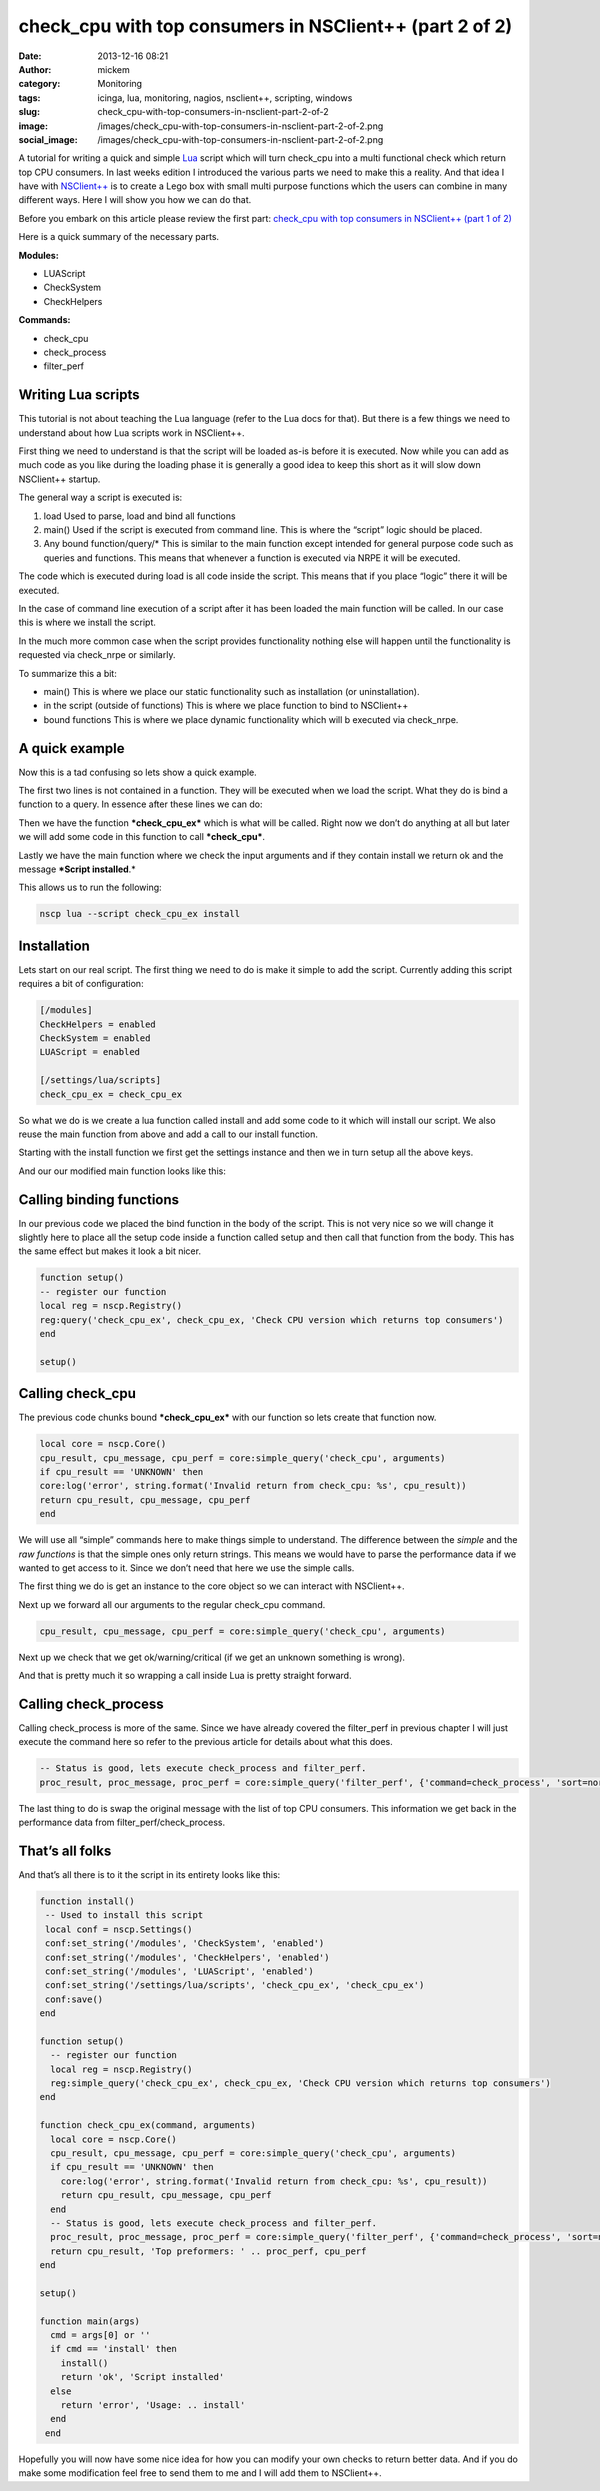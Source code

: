 check_cpu with top consumers in NSClient++ (part 2 of 2)
########################################################
:date: 2013-12-16 08:21
:author: mickem
:category: Monitoring
:tags: icinga, lua, monitoring, nagios, nsclient++, scripting, windows
:slug: check_cpu-with-top-consumers-in-nsclient-part-2-of-2
:image: /images/check_cpu-with-top-consumers-in-nsclient-part-2-of-2.png
:social_image: /images/check_cpu-with-top-consumers-in-nsclient-part-2-of-2.png

A tutorial for writing a quick and simple `Lua <http://www.lua.org/>`__
script which will turn check_cpu into a multi functional check which
return top CPU consumers. In last weeks edition I introduced the various
parts we need to make this a reality. And that idea I have with
`NSClient++ <http://nsclient.org/>`__ is to create a Lego box with small
multi purpose functions which the users can combine in many different
ways. Here I will show you how we can do that.

.. PELICAN_END_SUMMARY

Before you embark on this article please review the first part:
`check_cpu with top consumers in NSClient++ (part 1 of
2) <http://blog.medin.name/?p=1045>`__

Here is a quick summary of the necessary parts.

**Modules:**

-  LUAScript
-  CheckSystem
-  CheckHelpers

**Commands:**

-  check_cpu
-  check_process
-  filter_perf

Writing Lua scripts
===================

This tutorial is not about teaching the Lua language (refer to the Lua
docs for that). But there is a few things we need to understand about
how Lua scripts work in NSClient++.

First thing we need to understand is that the script will be loaded
as-is before it is executed. Now while you can add as much code as you
like during the loading phase it is generally a good idea to keep this
short as it will slow down NSClient++ startup.

The general way a script is executed is:

#. load
   Used to parse, load and bind all functions
#. main()
   Used if the script is executed from command line. This is where the
   “script” logic should be placed.
#. Any bound function/query/\*
   This is similar to the main function except intended for general
   purpose code such as queries and functions. This means that whenever
   a function is executed via NRPE it will be executed.

The code which is executed during load is all code inside the script.
This means that if you place “logic” there it will be executed.

In the case of command line execution of a script after it has been
loaded the main function will be called. In our case this is where we
install the script.

In the much more common case when the script provides functionality
nothing else will happen until the functionality is requested via
check_nrpe or similarly.

To summarize this a bit:

-  main()
   This is where we place our static functionality such as installation
   (or uninstallation).
-  in the script (outside of functions)
   This is where we place function to bind to NSClient++
-  bound functions
   This is where we place dynamic functionality which will b executed
   via check_nrpe.

A quick example
===============

Now this is a tad confusing so lets show a quick example.

.. code-block: lua

   local reg = nscp.Registry()
   reg:simple_query('check_cpu_ex', check_cpu_ex, 'Check CPU version which returns top consumers')
   
   function check_cpu_ex(command, request_payload, request_message)
    return ''
    end
   
   function main(args)
    cmd = args[0] or ''
    if cmd == 'install' then
    return 'ok', 'Script installed'
    else
    return 'error', 'Usage: .. install'
    end
    end

The first two lines is not contained in a function. They will be
executed when we load the script. What they do is bind a function to a
query. In essence after these lines we can do:

.. code-block: text

   check_nrpe ... -c check_cpu_ex

Then we have the function ***check_cpu_ex*** which is what will be
called. Right now we don’t do anything at all but later we will add some
code in this function to call ***check_cpu***.

Lastly we have the main function where we check the input arguments and
if they contain install we return ok and the message ***Script
installed**.*

This allows us to run the following:

.. code-block:: text

   nscp lua --script check_cpu_ex install

Installation
============

Lets start on our real script. The first thing we need to do is make it
simple to add the script. Currently adding this script requires a bit of
configuration:

.. code-block:: ini

   [/modules]
   CheckHelpers = enabled
   CheckSystem = enabled
   LUAScript = enabled
   
   [/settings/lua/scripts]
   check_cpu_ex = check_cpu_ex

So what we do is we create a lua function called install and add some
code to it which will install our script. We also reuse the main
function from above and add a call to our install function.

Starting with the install function we first get the settings instance
and then we in turn setup all the above keys.

.. code-block::lua

   function install()
      -- Used to install this script
      local conf = nscp.Settings()
      conf:set_string('/modules', 'CheckSystem', 'enabled')
      conf:set_string('/modules', 'CheckHelpers', 'enabled')
      conf:set_string('/modules', 'LUAScript', 'enabled')
      conf:set_string('/settings/lua/scripts', 'check_cpu_ex', 'check_cpu_ex')
      conf:save()
   end

And our our modified main function looks like this:

.. code-block::lua

   function main(args)
     cmd = args[0] or ''
     if cmd == 'install' then
       install()
       return 'ok', 'Script installed'
     else
       return 'error', 'Usage: .. install'
     end
   end

Calling binding functions
=========================

In our previous code we placed the bind function in the body of the
script. This is not very nice so we will change it slightly here to
place all the setup code inside a function called setup and then call
that function from the body. This has the same effect but makes it look
a bit nicer.

.. code-block:: lua

   function setup()
   -- register our function
   local reg = nscp.Registry()
   reg:query('check_cpu_ex', check_cpu_ex, 'Check CPU version which returns top consumers')
   end
   
   setup()

Calling check_cpu
==================

The previous code chunks bound ***check_cpu_ex*** with our function so
lets create that function now.

.. code-block:: lua

   local core = nscp.Core()
   cpu_result, cpu_message, cpu_perf = core:simple_query('check_cpu', arguments)
   if cpu_result == 'UNKNOWN' then
   core:log('error', string.format('Invalid return from check_cpu: %s', cpu_result))
   return cpu_result, cpu_message, cpu_perf
   end

We will use all “simple” commands here to make things simple to
understand. The difference between the *simple* and the *raw functions*
is that the simple ones only return strings. This means we would have to
parse the performance data if we wanted to get access to it. Since we
don’t need that here we use the simple calls.

The first thing we do is get an instance to the core object so we can
interact with NSClient++.

.. code-block::lua

   local core = nscp.Core()

Next up we forward all our arguments to the regular check_cpu command.

.. code-block:: lua

   cpu_result, cpu_message, cpu_perf = core:simple_query('check_cpu', arguments)

Next up we check that we get ok/warning/critical (if we get an unknown
something is wrong).

.. code-block::lua

   if cpu_result == 'UNKNOWN' then
     core:log('error', string.format('Invalid return from check_cpu: %s', cpu_result))
     return cpu_result, cpu_message, cpu_perf
   end

And that is pretty much it so wrapping a call inside Lua is pretty
straight forward.

Calling check_process
======================

Calling check_process is more of the same. Since we have already
covered the filter_perf in previous chapter I will just execute the
command here so refer to the previous article for details about what
this does.

.. code-block:: lua

   -- Status is good, lets execute check_process and filter_perf.
   proc_result, proc_message, proc_perf = core:simple_query('filter_perf', {'command=check_process', 'sort=normal', 'limit=5', 'arguments', 'delta=true', 'warn=time>0', 'filter=time>0'})

The last thing to do is swap the original message with the list of top
CPU consumers. This information we get back in the performance data from
filter_perf/check_process.

.. code-block::lua

   return cpu_result, 'Top preformers: ' .. proc_perf, cpu_perf

That’s all folks
================

And that’s all there is to it the script in its entirety looks like
this:

.. code-block:: lua

   function install()
    -- Used to install this script
    local conf = nscp.Settings()
    conf:set_string('/modules', 'CheckSystem', 'enabled')
    conf:set_string('/modules', 'CheckHelpers', 'enabled')
    conf:set_string('/modules', 'LUAScript', 'enabled')
    conf:set_string('/settings/lua/scripts', 'check_cpu_ex', 'check_cpu_ex')
    conf:save()
   end

   function setup()
     -- register our function
     local reg = nscp.Registry()
     reg:simple_query('check_cpu_ex', check_cpu_ex, 'Check CPU version which returns top consumers')
   end

   function check_cpu_ex(command, arguments)
     local core = nscp.Core()
     cpu_result, cpu_message, cpu_perf = core:simple_query('check_cpu', arguments)
     if cpu_result == 'UNKNOWN' then
       core:log('error', string.format('Invalid return from check_cpu: %s', cpu_result))
       return cpu_result, cpu_message, cpu_perf
     end
     -- Status is good, lets execute check_process and filter_perf.
     proc_result, proc_message, proc_perf = core:simple_query('filter_perf', {'command=check_process', 'sort=normal', 'limit=5', 'arguments', 'delta=true', 'warn=time>0', 'filter=time>0'})
     return cpu_result, 'Top preformers: ' .. proc_perf, cpu_perf
   end
   
   setup()
   
   function main(args)
     cmd = args[0] or ''
     if cmd == 'install' then
       install()
       return 'ok', 'Script installed'
     else
       return 'error', 'Usage: .. install'
     end
    end

Hopefully you will now have some nice idea for how you can modify your
own checks to return better data. And if you do make some modification
feel free to send them to me and I will add them to NSClient++.
